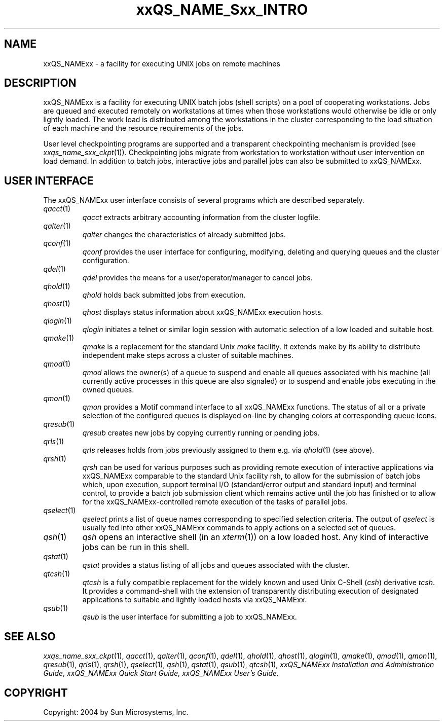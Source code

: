 '\" t
.\"___INFO__MARK_BEGIN__
.\"
.\" Copyright: 2004 by Sun Microsystems, Inc.
.\"
.\"___INFO__MARK_END__
.\"
.\" $RCSfile: sge_intro.1,v $     Last Update: $Date: 2004/05/26 17:37:54 $     Revision: $Revision: 1.7 $
.\"
.\"
.\" Some handy macro definitions [from Tom Christensen's man(1) manual page].
.\"
.de SB		\" small and bold
.if !"\\$1"" \\s-2\\fB\&\\$1\\s0\\fR\\$2 \\$3 \\$4 \\$5
..
.\"
.de T		\" switch to typewriter font
.ft CW		\" probably want CW if you don't have TA font
..
.\"
.de TY		\" put $1 in typewriter font
.if t .T
.if n ``\c
\\$1\c
.if t .ft P
.if n \&''\c
\\$2
..
.\"
.de M		\" man page reference
\\fI\\$1\\fR\\|(\\$2)\\$3
..
.TH xxQS_NAME_Sxx_INTRO 1 "$Date: 2004/05/26 17:37:54 $" "xxRELxx" "xxQS_NAMExx User Commands"
.\"
.SH NAME
xxQS_NAMExx \- a facility for executing UNIX jobs on remote machines
.\"
.SH DESCRIPTION
.\"
xxQS_NAMExx
is a facility for executing UNIX batch jobs (shell scripts) on a pool
of cooperating workstations. Jobs are queued and executed remotely on
workstations at times when those workstations would otherwise be idle
or only lightly loaded. The work load is distributed among the
workstations in the cluster corresponding to the load situation of each
machine and the resource requirements of the jobs.
.PP
.\"
User level checkpointing programs are supported and a transparent
checkpointing mechanism is provided (see
.M xxqs_name_sxx_ckpt 1 ).
Checkpointing jobs migrate from workstation to workstation without user
intervention on load demand. In addition to batch jobs, interactive
jobs and parallel jobs can also be submitted to xxQS_NAMExx.
.PP
.\"
.SH "USER INTERFACE"
The xxQS_NAMExx
user interface consists of several programs which are described
separately.
.\"
.TP
.M qacct 1
.I qacct
extracts arbitrary accounting information from the cluster logfile.
.\"
.TP
.M qalter 1
.I qalter
changes the characteristics of already submitted jobs.
.\"
.TP
.M qconf 1
.I qconf
provides the user interface for configuring, modifying, deleting and
querying queues and the cluster configuration.
.\"
.TP
.M qdel 1
.I qdel
provides the means for a user/operator/manager to cancel jobs.
.\"
.TP
.M qhold 1
.I qhold
holds back submitted jobs from execution.
.\"
.TP
.M qhost 1
.I qhost
displays status information about xxQS_NAMExx execution hosts.
.\"
.TP
.M qlogin 1
.I qlogin
initiates a telnet or similar login session with automatic selection of a
low loaded and suitable host.
.\"
.TP
.M qmake 1
.I qmake
is a replacement for the standard Unix
.I make
facility. It extends make by
its ability to distribute independent make steps across a cluster of
suitable machines.
.TP
.M qmod 1
.I qmod
allows the owner(s) of a queue to suspend and enable all queues 
associated with his machine (all currently active processes in this queue 
are also signaled) or to suspend and enable jobs executing in the owned 
queues.
.\"
.TP
.M qmon 1
.I qmon
provides a Motif command interface to all xxQS_NAMExx
functions. The status of all or a private selection of the configured
queues is displayed on-line by changing colors at corresponding queue
icons.
.\"
.TP
.M qresub 1
.I qresub
creates new jobs by copying currently running or pending jobs.
.\"
.TP
.M qrls 1
.I qrls
releases holds from jobs previously assigned to them e.g. via
.M qhold 1
(see above).
.\"
.TP
.M qrsh 1
.I qrsh
can be used for various purposes such as providing remote execution of
interactive applications via xxQS_NAMExx comparable to the standard Unix
facility rsh, to allow for the submission of batch jobs which, upon
execution, support terminal I/O (standard/error output and standard input)
and terminal control, to provide a batch job submission client which
remains active until the job has finished or to allow for the
xxQS_NAMExx-controlled remote execution of the tasks of parallel jobs.
.\"
.\"
.TP
.M qselect 1
.I qselect
prints a list of queue names corresponding to specified selection 
criteria. The output of
.I qselect
is usually fed into other xxQS_NAMExx 
commands to apply actions on a selected set of queues. 
.\"
.TP
.M qsh 1
.I qsh
opens an interactive shell (in an
.M xterm 1 )
on a low loaded host. Any kind of
interactive jobs can be run in this shell.
.\"
.TP
.M qstat 1
.I qstat
provides a status listing of all jobs and queues associated with the
cluster.
.\"
.TP
.M qtcsh 1
.I qtcsh
is a fully compatible replacement for the widely known and used Unix
C-Shell (\fIcsh\fP) derivative \fItcsh\fP. It provides a command-shell
with the extension of transparently distributing execution of
designated applications to suitable and lightly loaded hosts via
xxQS_NAMExx.
.\"
.TP
.M qsub 1
.I qsub
is the user interface for submitting a job to xxQS_NAMExx.
.\"
.SH SEE ALSO
.M xxqs_name_sxx_ckpt 1 ,
.M qacct 1 ,
.M qalter 1 ,
.M qconf 1 ,
.M qdel 1 ,
.M qhold 1 ,
.M qhost 1 ,
.M qlogin 1 ,
.M qmake 1 ,
.M qmod 1 ,
.M qmon 1 ,
.M qresub 1 ,
.M qrls 1 ,
.M qrsh 1 ,
.M qselect 1 ,
.M qsh 1 ,
.M qstat 1 ,
.M qsub 1 ,
.M qtcsh 1 ,
.I xxQS_NAMExx Installation and Administration Guide,
.I xxQS_NAMExx Quick Start Guide,
.I xxQS_NAMExx User's Guide.
.\"
.SH COPYRIGHT
Copyright: 2004 by Sun Microsystems, Inc.
